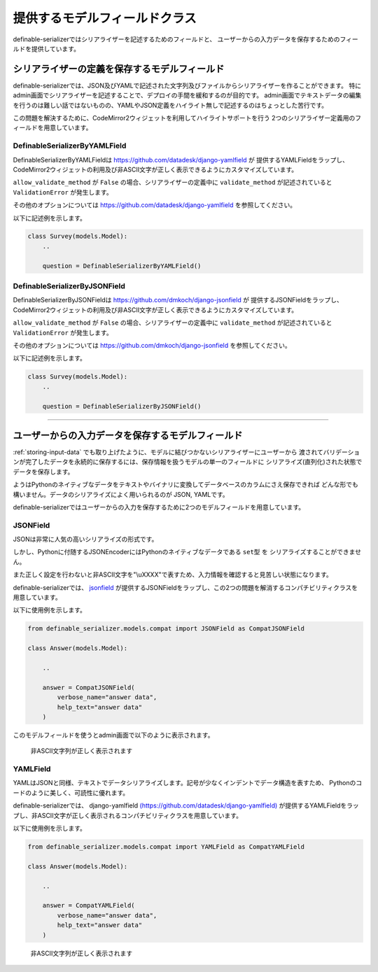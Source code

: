 .. _`model_fields`:

==============================================================================
提供するモデルフィールドクラス
==============================================================================

definable-serializerではシリアライザーを記述するためのフィールドと、
ユーザーからの入力データを保存するためのフィールドを提供しています。


.. _`definable-serializer-fields`:

シリアライザーの定義を保存するモデルフィールド
~~~~~~~~~~~~~~~~~~~~~~~~~~~~~~~~~~~~~~~~~~~~~~~~~~~~~~~~~~~~~~~~~~~~~~~~~~~~~~

definable-serializerでは、JSON及びYAMLで記述された文字列及びファイルからシリアライザーを作ることができます。
特にadmin画面でシリアライザーを記述することで、デプロイの手間を緩和するのが目的です。
admin画面でテキストデータの編集を行うのは難しい話ではないものの、YAMLやJSON定義をハイライト無しで記述するのはちょっとした苦行です。

この問題を解決するために、CodeMirror2ウィジェットを利用してハイライトサポートを行う
2つのシリアライザー定義用のフィールドを用意しています。


.. _`definable_serializer_by_yaml_field_class`:

DefinableSerializerByYAMLField
++++++++++++++++++++++++++++++++++++++++++++++++++++++++++++++++++++++++++++++

.. class:: DefinableSerializerByYAMLField(*args, allow_validate_method=True, **kwargs)

DefinableSerializerByYAMLFieldは `https://github.com/datadesk/django-yamlfield <https://github.com/datadesk/django-yamlfield>`_ が
提供するYAMLFieldをラップし、CodeMirror2ウィジェットの利用及び非ASCII文字が正しく表示できるようにカスタマイズしています。


``allow_validate_method`` が ``False`` の場合、シリアライザーの定義中に ``validate_method`` が記述されていると ``ValidationError`` が発生します。

その他のオプションについては `https://github.com/datadesk/django-yamlfield <https://github.com/datadesk/django-yamlfield>`_ を参照してください。

以下に記述例を示します。

.. code-block:: python

    class Survey(models.Model):
        ..

        question = DefinableSerializerByYAMLField()

.. figure:: imgs/codemirror2_with_yaml.png


.. _`definable_serializer_by_json_field_class`:

DefinableSerializerByJSONField
++++++++++++++++++++++++++++++++++++++++++++++++++++++++++++++++++++++++++++++

.. class:: DefinableSerializerByJSONField(*args, allow_validate_method=True, **kwargs)

DefinableSerializerByJSONFieldは `https://github.com/dmkoch/django-jsonfield <https://github.com/dmkoch/django-jsonfield>`_ が
提供するJSONFieldをラップし、CodeMirror2ウィジェットの利用及び非ASCII文字が正しく表示できるようにカスタマイズしています。

``allow_validate_method`` が ``False`` の場合、シリアライザーの定義中に ``validate_method`` が記述されていると ``ValidationError`` が発生します。

その他のオプションについては  `https://github.com/dmkoch/django-jsonfield <https://github.com/dmkoch/django-jsonfield>`_ を参照してください。

以下に記述例を示します。

.. code-block:: python

    class Survey(models.Model):
        ..

        question = DefinableSerializerByJSONField()

.. figure:: imgs/codemirror2_with_json.png


------------------------------------------------------------------------------


.. _`methods-of-storing-input-data`:

ユーザーからの入力データを保存するモデルフィールド
~~~~~~~~~~~~~~~~~~~~~~~~~~~~~~~~~~~~~~~~~~~~~~~~~~~~~~~~~~~~~~~~~~~~~~~~~~~~~~

:ref:`storing-input-data` でも取り上げたように、モデルに結びつかないシリアライザーにユーザーから
渡されてバリデーションが完了したデータを永続的に保存するには、保存情報を扱うモデルの単一のフィールドに
シリアライズ(直列化)された状態でデータを保存します。

ようはPythonのネイティブなデータをテキストやバイナリに変換してデータベースのカラムにさえ保存できれば
どんな形でも構いません。データのシリアライズによく用いられるのが JSON, YAMLです。

definable-serializerではユーザーからの入力を保存するために2つのモデルフィールドを用意しています。


.. _`compat_json_field`:

JSONField
++++++++++++++++++++++++++++++++++++++++++++++++++++++++++++++++++++++++++++++

.. class:: JSONField(*args, **kwargs)

JSONは非常に人気の高いシリアライズの形式です。

しかし、Pythonに付随するJSONEncoderにはPythonのネイティブなデータである ``set型`` を
シリアライズすることができません。

また正しく設定を行わないと非ASCII文字を"\\uXXXX"で表すため、入力情報を確認すると見苦しい状態になります。

definable-serializerでは、 `jsonfield <https://github.com/dmkoch/django-jsonfield>`_
が提供するJSONFieldをラップし、この2つの問題を解消するコンパチビリティクラスを用意しています。

以下に使用例を示します。


.. code-block:: python

    from definable_serializer.models.compat import JSONField as CompatJSONField

    class Answer(models.Model):

        ..

        answer = CompatJSONField(
            verbose_name="answer data",
            help_text="answer data"
        )


このモデルフィールドを使うとadmin画面で以下のように表示されます。


.. figure:: imgs/compat_json_field.png

    非ASCII文字列が正しく表示されます


YAMLField
++++++++++++++++++++++++++++++++++++++++++++++++++++++++++++++++++++++++++++++

.. class:: YAMLField(*args, **kwargs)

YAMLはJSONと同様、テキストでデータシリアライズします。記号が少なくインデントでデータ構造を表すため、
Pythonのコードのように美しく、可読性に優れます。

definable-serializerでは、 django-yamlfield `(https://github.com/datadesk/django-yamlfield) <https://github.com/datadesk/django-yamlfield>`_
が提供するYAMLFieldをラップし、非ASCII文字が正しく表示されるコンパチビリティクラスを用意しています。

以下に使用例を示します。


.. code-block:: python

    from definable_serializer.models.compat import YAMLField as CompatYAMLField

    class Answer(models.Model):

        ..

        answer = CompatYAMLField(
            verbose_name="answer data",
            help_text="answer data"
        )

.. figure:: imgs/compat_yaml_field.png
    :scale: 40

    非ASCII文字列が正しく表示されます

